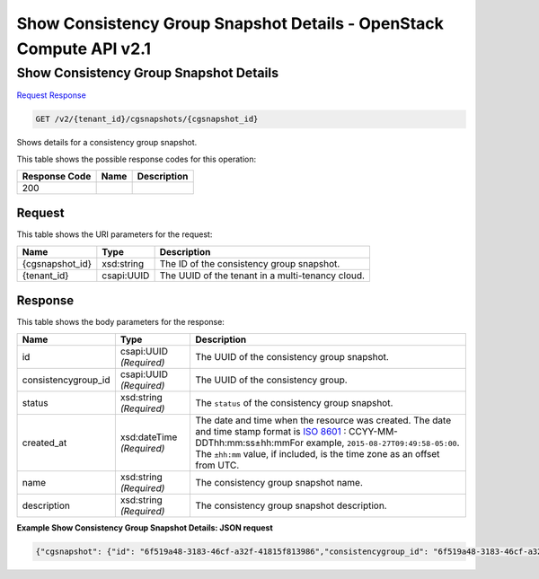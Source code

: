 =============================================================================
Show Consistency Group Snapshot Details -  OpenStack Compute API v2.1
=============================================================================

Show Consistency Group Snapshot Details
~~~~~~~~~~~~~~~~~~~~~~~~~

`Request <GET_show_consistency_group_snapshot_details_v2_tenant_id_cgsnapshots_cgsnapshot_id_.rst#request>`__
`Response <GET_show_consistency_group_snapshot_details_v2_tenant_id_cgsnapshots_cgsnapshot_id_.rst#response>`__

.. code-block:: javascript

    GET /v2/{tenant_id}/cgsnapshots/{cgsnapshot_id}

Shows details for a consistency group snapshot.



This table shows the possible response codes for this operation:


+--------------------------+-------------------------+-------------------------+
|Response Code             |Name                     |Description              |
+==========================+=========================+=========================+
|200                       |                         |                         |
+--------------------------+-------------------------+-------------------------+


Request
^^^^^^^^^^^^^^^^^

This table shows the URI parameters for the request:

+--------------------------+-------------------------+-------------------------+
|Name                      |Type                     |Description              |
+==========================+=========================+=========================+
|{cgsnapshot_id}           |xsd:string               |The ID of the            |
|                          |                         |consistency group        |
|                          |                         |snapshot.                |
+--------------------------+-------------------------+-------------------------+
|{tenant_id}               |csapi:UUID               |The UUID of the tenant   |
|                          |                         |in a multi-tenancy cloud.|
+--------------------------+-------------------------+-------------------------+








Response
^^^^^^^^^^^^^^^^^^


This table shows the body parameters for the response:

+--------------------+-------------+---------------------------------------------+
|Name                |Type         |Description                                  |
+====================+=============+=============================================+
|id                  |csapi:UUID   |The UUID of the consistency group snapshot.  |
|                    |*(Required)* |                                             |
+--------------------+-------------+---------------------------------------------+
|consistencygroup_id |csapi:UUID   |The UUID of the consistency group.           |
|                    |*(Required)* |                                             |
+--------------------+-------------+---------------------------------------------+
|status              |xsd:string   |The ``status`` of the consistency group      |
|                    |*(Required)* |snapshot.                                    |
+--------------------+-------------+---------------------------------------------+
|created_at          |xsd:dateTime |The date and time when the resource was      |
|                    |*(Required)* |created. The date and time stamp format is   |
|                    |             |`ISO 8601                                    |
|                    |             |<https://en.wikipedia.org/wiki/ISO_8601>`__  |
|                    |             |: CCYY-MM-DDThh:mm:ss±hh:mmFor example,      |
|                    |             |``2015-08-27T09:49:58-05:00``. The           |
|                    |             |``±hh:mm`` value, if included, is the time   |
|                    |             |zone as an offset from UTC.                  |
+--------------------+-------------+---------------------------------------------+
|name                |xsd:string   |The consistency group snapshot name.         |
|                    |*(Required)* |                                             |
+--------------------+-------------+---------------------------------------------+
|description         |xsd:string   |The consistency group snapshot description.  |
|                    |*(Required)* |                                             |
+--------------------+-------------+---------------------------------------------+





**Example Show Consistency Group Snapshot Details: JSON request**


.. code::

    {"cgsnapshot": {"id": "6f519a48-3183-46cf-a32f-41815f813986","consistencygroup_id": "6f519a48-3183-46cf-a32f-41815f814444","status": "available","created_at": "2015-09-16T09:28:52.000000","name": "my-cg1","description": "my first consistency group"}}

